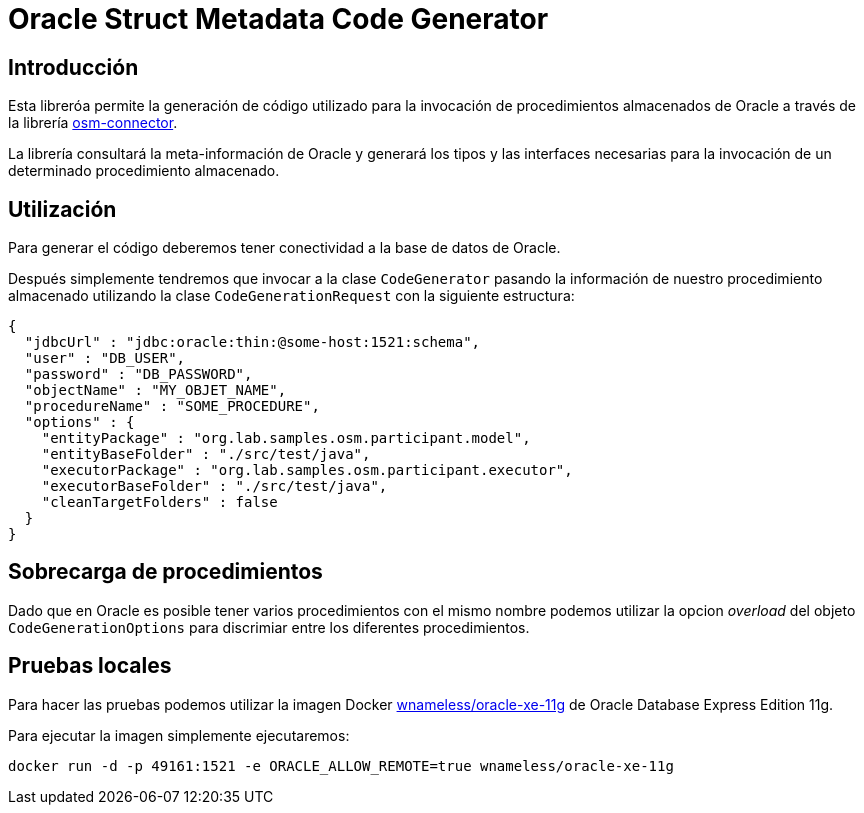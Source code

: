 = Oracle Struct Metadata Code Generator

== Introducción

Esta libreróa permite la generación de código utilizado para la invocación de procedimientos
almacenados de Oracle a través de la librería
https://github.com/labcabrera/osm-connector[osm-connector].

La librería consultará la meta-información de Oracle y generará los tipos y las interfaces
necesarias para la invocación de un determinado procedimiento almacenado.

== Utilización

Para generar el código deberemos tener conectividad a la base de datos de Oracle.

Después simplemente tendremos que invocar a la clase `CodeGenerator` pasando la información de
nuestro procedimiento almacenado utilizando la clase `CodeGenerationRequest` con la siguiente
estructura:

[source,json]
----
{
  "jdbcUrl" : "jdbc:oracle:thin:@some-host:1521:schema",
  "user" : "DB_USER",
  "password" : "DB_PASSWORD",
  "objectName" : "MY_OBJET_NAME",
  "procedureName" : "SOME_PROCEDURE",
  "options" : {
    "entityPackage" : "org.lab.samples.osm.participant.model",
    "entityBaseFolder" : "./src/test/java",
    "executorPackage" : "org.lab.samples.osm.participant.executor",
    "executorBaseFolder" : "./src/test/java",
    "cleanTargetFolders" : false
  }
}
----

== Sobrecarga de procedimientos

Dado que en Oracle es posible tener varios procedimientos con el mismo nombre podemos utilizar la opcion _overload_ del
objeto `CodeGenerationOptions` para discrimiar entre los diferentes procedimientos.

== Pruebas locales

Para hacer las pruebas podemos utilizar la imagen Docker
https://hub.docker.com/r/wnameless/oracle-xe-11g/[wnameless/oracle-xe-11g]
de Oracle Database Express Edition 11g.

Para ejecutar la imagen simplemente ejecutaremos:

----
docker run -d -p 49161:1521 -e ORACLE_ALLOW_REMOTE=true wnameless/oracle-xe-11g
----


